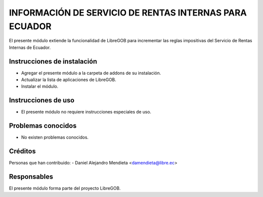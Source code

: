INFORMACIÓN DE SERVICIO DE RENTAS INTERNAS PARA ECUADOR
=======================================================
El presente módulo extiende la funcionalidad de LibreGOB para incrementar las reglas impositivas del Servicio de Rentas Internas de Ecuador.

Instrucciones de instalación
----------------------------
* Agregar el presente módulo a la carpeta de addons de su instalación.
* Actualizar la lista de aplicaciones de LibreGOB.
* Instalar el módulo.

Instrucciones de uso
--------------------
* El presente módulo no requiere instrucciones especiales de uso.


Problemas conocidos
-------------------
* No existen problemas conocidos.

Créditos
--------

Personas que han contribuido:
- Daniel Alejandro Mendieta <damendieta@libre.ec>


Responsables
------------

El presente módulo forma parte del proyecto LibreGOB.

